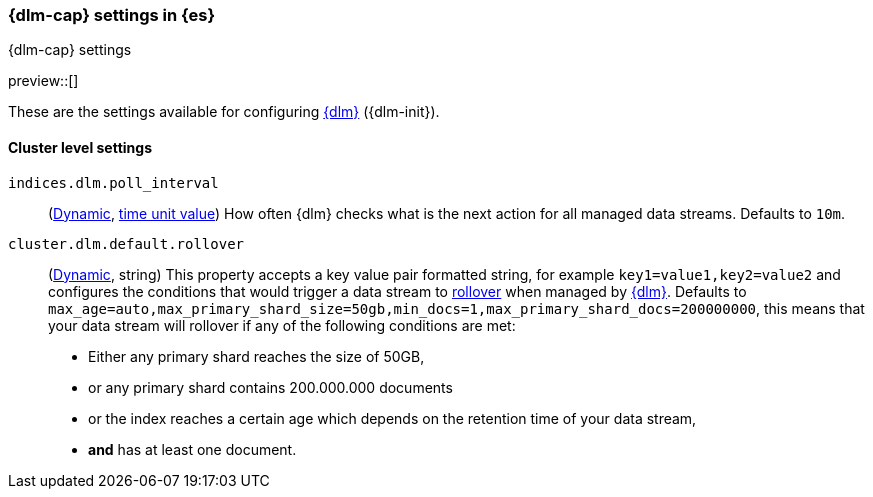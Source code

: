 [role="xpack"]
[[dlm-settings]]
=== {dlm-cap} settings in {es}
[subs="attributes"]
++++
<titleabbrev>{dlm-cap} settings</titleabbrev>
++++

preview::[]

These are the settings available for configuring <<data-lifecycle-management, {dlm}>> ({dlm-init}).

==== Cluster level settings

[[indices-dlm-poll-interval]]
`indices.dlm.poll_interval`::
(<<dynamic-cluster-setting,Dynamic>>, <<time-units, time unit value>>)
How often {dlm} checks what is the next action for all managed data streams. Defaults to `10m`.

[[cluster-dlm-default-rollover]]
`cluster.dlm.default.rollover`::
(<<dynamic-cluster-setting,Dynamic>>, string)
This property accepts a key value pair formatted string, for example `key1=value1,key2=value2` and configures the
conditions that would trigger a data stream to <<index-rollover,rollover>> when managed by <<data-lifecycle-management, {dlm}>>.
Defaults to `max_age=auto,max_primary_shard_size=50gb,min_docs=1,max_primary_shard_docs=200000000`, this means that your
data stream will rollover if any of the following conditions are met:

* Either any primary shard reaches the size of 50GB,
* or any primary shard contains 200.000.000 documents
* or the index reaches a certain age which depends on the retention time of your data stream,
* **and** has at least one document.